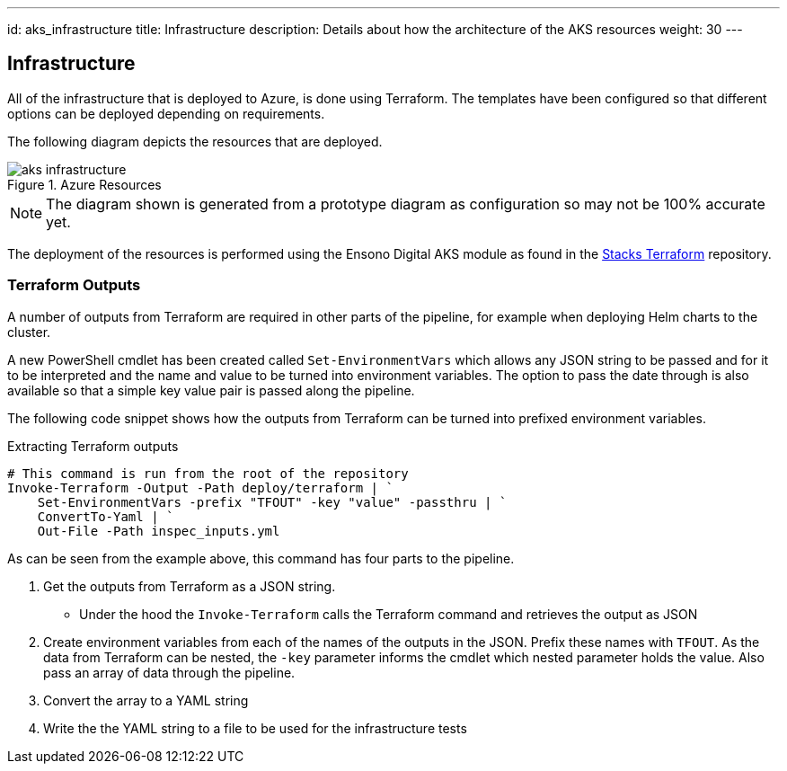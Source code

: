---
id: aks_infrastructure
title: Infrastructure
description: Details about how the architecture of the AKS resources
weight: 30
---

== Infrastructure

All of the infrastructure that is deployed to Azure, is done using Terraform. The templates have been configured so that different options can be deployed depending on requirements.

The following diagram depicts the resources that are deployed.

.Azure Resources
image::images/aks_infrastructure.png[]

NOTE: The diagram shown is generated from a prototype diagram as configuration so may not be 100% accurate yet.

The deployment of the resources is performed using the Ensono Digital AKS module as found in the https://github.com/amido/stacks-terraform[Stacks Terraform] repository.

=== Terraform Outputs

A number of outputs from Terraform are required in other parts of the pipeline, for example when deploying Helm charts to the cluster.

A new PowerShell cmdlet has been created called `Set-EnvironmentVars` which allows any JSON string to be passed and for it to be interpreted and the name and value to be turned into environment variables. The option to pass the date through is also available so that a simple key value pair is passed along the pipeline.

The following code snippet shows how the outputs from Terraform can be turned into prefixed environment variables.

.Extracting Terraform outputs
[source,powershell,linenums]
----
# This command is run from the root of the repository
Invoke-Terraform -Output -Path deploy/terraform | `
    Set-EnvironmentVars -prefix "TFOUT" -key "value" -passthru | `
    ConvertTo-Yaml | `
    Out-File -Path inspec_inputs.yml
----

As can be seen from the example above, this command has four parts to the pipeline.

. Get the outputs from Terraform as a JSON string.
* Under the hood the `Invoke-Terraform` calls the Terraform command and retrieves the output as JSON
. Create environment variables from each of the names of the outputs in the JSON. Prefix these names with `TFOUT`. As the data from Terraform can be nested, the `-key` parameter informs the cmdlet which nested parameter holds the value. Also pass an array of data through the pipeline.
. Convert the array to a YAML string
. Write the the YAML string to a file to be used for the infrastructure tests
